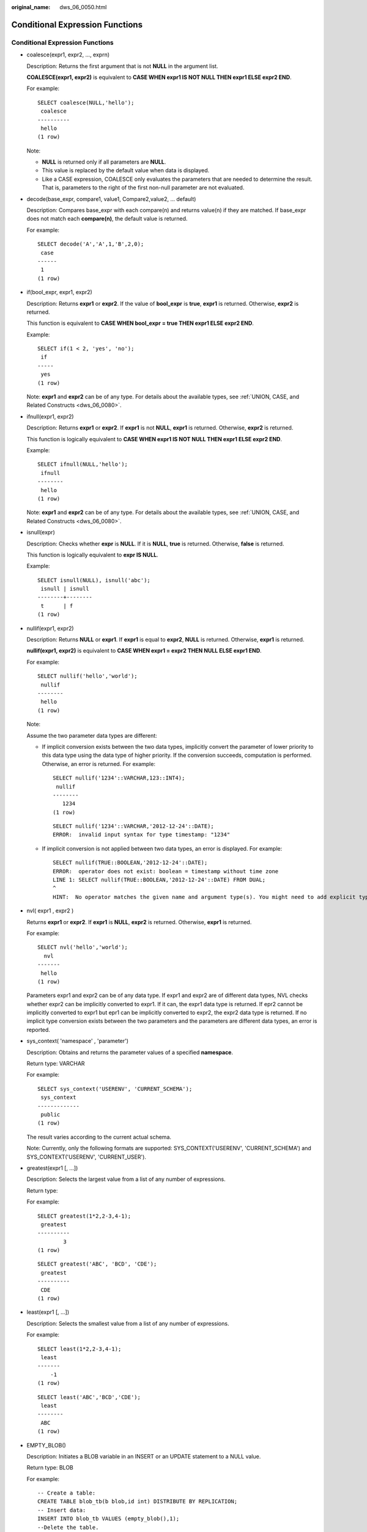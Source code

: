 :original_name: dws_06_0050.html

.. _dws_06_0050:

Conditional Expression Functions
================================


Conditional Expression Functions
--------------------------------

-  coalesce(expr1, expr2, ..., exprn)

   Description: Returns the first argument that is not **NULL** in the argument list.

   **COALESCE(expr1, expr2)** is equivalent to **CASE WHEN expr1 IS NOT NULL THEN expr1 ELSE expr2 END**.

   For example:

   ::

      SELECT coalesce(NULL,'hello');
       coalesce
      ----------
       hello
      (1 row)

   Note:

   -  **NULL** is returned only if all parameters are **NULL**.
   -  This value is replaced by the default value when data is displayed.
   -  Like a CASE expression, COALESCE only evaluates the parameters that are needed to determine the result. That is, parameters to the right of the first non-null parameter are not evaluated.

-  decode(base_expr, compare1, value1, Compare2,value2, ... default)

   Description: Compares base_expr with each compare(n) and returns value(n) if they are matched. If base_expr does not match each **compare(n)**, the default value is returned.

   For example:

   ::

      SELECT decode('A','A',1,'B',2,0);
       case
      ------
       1
      (1 row)

-  if(bool_expr, expr1, expr2)

   Description: Returns **expr1** or **expr2**. If the value of **bool_expr** is **true**, **expr1** is returned. Otherwise, **expr2** is returned.

   This function is equivalent to **CASE WHEN bool_expr = true THEN expr1 ELSE expr2 END**.

   Example:

   ::

      SELECT if(1 < 2, 'yes', 'no');
       if
      -----
       yes
      (1 row)

   Note: **expr1** and **expr2** can be of any type. For details about the available types, see :ref:`UNION, CASE, and Related Constructs <dws_06_0080>`.

-  ifnull(expr1, expr2)

   Description: Returns **expr1** or **expr2**. If **expr1** is not **NULL**, **expr1** is returned. Otherwise, **expr2** is returned.

   This function is logically equivalent to **CASE WHEN expr1 IS NOT NULL THEN expr1 ELSE expr2 END**.

   Example:

   ::

      SELECT ifnull(NULL,'hello');
       ifnull
      --------
       hello
      (1 row)

   Note: **expr1** and **expr2** can be of any type. For details about the available types, see :ref:`UNION, CASE, and Related Constructs <dws_06_0080>`.

-  isnull(expr)

   Description: Checks whether **expr** is **NULL**. If it is **NULL**, **true** is returned. Otherwise, **false** is returned.

   This function is logically equivalent to **expr IS NULL**.

   Example:

   ::

      SELECT isnull(NULL), isnull('abc');
       isnull | isnull
      --------+--------
       t      | f
      (1 row)

-  nullif(expr1, expr2)

   Description: Returns **NULL** or **expr1**. If **expr1** is equal to **expr2**, **NULL** is returned. Otherwise, **expr1** is returned.

   **nullif(expr1, expr2)** is equivalent to **CASE WHEN expr1 = expr2 THEN NULL ELSE expr1 END**.

   For example:

   ::

      SELECT nullif('hello','world');
       nullif
      --------
       hello
      (1 row)

   Note:

   Assume the two parameter data types are different:

   -  If implicit conversion exists between the two data types, implicitly convert the parameter of lower priority to this data type using the data type of higher priority. If the conversion succeeds, computation is performed. Otherwise, an error is returned. For example:

      ::

         SELECT nullif('1234'::VARCHAR,123::INT4);
          nullif
         --------
            1234
         (1 row)

      ::

         SELECT nullif('1234'::VARCHAR,'2012-12-24'::DATE);
         ERROR:  invalid input syntax for type timestamp: "1234"

   -  If implicit conversion is not applied between two data types, an error is displayed. For example:

      ::

         SELECT nullif(TRUE::BOOLEAN,'2012-12-24'::DATE);
         ERROR:  operator does not exist: boolean = timestamp without time zone
         LINE 1: SELECT nullif(TRUE::BOOLEAN,'2012-12-24'::DATE) FROM DUAL;
         ^
         HINT:  No operator matches the given name and argument type(s). You might need to add explicit type casts.

-  nvl( expr1 , expr2 )

   Returns **expr1** or **expr2**. If **expr1** is **NULL**, **expr2** is returned. Otherwise, **expr1** is returned.

   For example:

   ::

      SELECT nvl('hello','world');
        nvl
      -------
       hello
      (1 row)

   Parameters expr1 and expr2 can be of any data type. If expr1 and expr2 are of different data types, NVL checks whether expr2 can be implicitly converted to expr1. If it can, the expr1 data type is returned. If epr2 cannot be implicitly converted to expr1 but epr1 can be implicitly converted to expr2, the expr2 data type is returned. If no implicit type conversion exists between the two parameters and the parameters are different data types, an error is reported.

-  sys_context( 'namespace' , 'parameter')

   Description: Obtains and returns the parameter values of a specified **namespace**.

   Return type: VARCHAR

   For example:

   ::

      SELECT sys_context('USERENV', 'CURRENT_SCHEMA');
       sys_context
      -------------
       public
      (1 row)

   The result varies according to the current actual schema.

   Note: Currently, only the following formats are supported: SYS_CONTEXT('USERENV', 'CURRENT_SCHEMA') and SYS_CONTEXT('USERENV', 'CURRENT_USER').

-  greatest(expr1 [, ...])

   Description: Selects the largest value from a list of any number of expressions.

   Return type:

   For example:

   ::

      SELECT greatest(1*2,2-3,4-1);
       greatest
      ----------
              3
      (1 row)

   ::

      SELECT greatest('ABC', 'BCD', 'CDE');
       greatest
      ----------
       CDE
      (1 row)

-  least(expr1 [, ...])

   Description: Selects the smallest value from a list of any number of expressions.

   For example:

   ::

      SELECT least(1*2,2-3,4-1);
       least
      -------
          -1
      (1 row)

   ::

      SELECT least('ABC','BCD','CDE');
       least
      --------
       ABC
      (1 row)

-  EMPTY_BLOB()

   Description: Initiates a BLOB variable in an INSERT or an UPDATE statement to a NULL value.

   Return type: BLOB

   For example:

   ::

      -- Create a table:
      CREATE TABLE blob_tb(b blob,id int) DISTRIBUTE BY REPLICATION;
      -- Insert data:
      INSERT INTO blob_tb VALUES (empty_blob(),1);
      --Delete the table.
      DROP TABLE blob_tb;

   Note: The length is 0 obtained using **DBMS.GETLENGTH** in a parallel mode.
